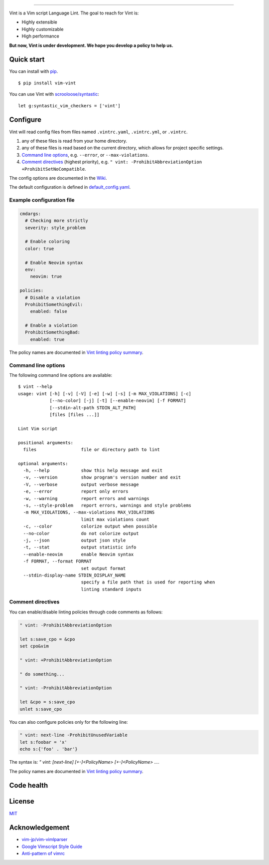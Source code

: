 .. figure:: https://raw.githubusercontent.com/Kuniwak/vint/logo/logo.png
   :alt: logo

----

|Development Status| |Latest Version| |Supported Python versions|
|Supported Python implementations| |Build Status|

Vint is a Vim script Language Lint. The goal to reach for Vint is:

-  Highly extensible
-  Highly customizable
-  High performance

**But now, Vint is under development. We hope you develop a policy to
help us.**

Quick start
-----------

You can install with `pip <https://pip.pypa.io/en/latest/>`__.

::

    $ pip install vim-vint

You can use Vint with
`scrooloose/syntastic <https://github.com/scrooloose/syntastic>`__::

    let g:syntastic_vim_checkers = ['vint']

Configure
---------

Vint will read config files from files named ``.vintrc.yaml``, ``.vintrc.yml``,
or ``.vintrc``.

1. any of these files is read from your home directory.

2. any of these files is read based on the current directory, which allows for
   project specific settings.

3. `Command line options <#command-line-options>`__, e.g. ``--error``, or
   ``--max-violations``.

4.  `Comment directives <#comment-directives>`__ (highest priority), e.g.
    ``" vint: -ProhibitAbbreviationOption +ProhibitSetNoCompatible``.

The config options are documented in the `Wiki <https://github.com/Kuniwak/vint/wiki/Config>`__.

The default configuration is defined in
`default_config.yaml <vint/asset/default_config.yaml>`_.

Example configuration file
~~~~~~~~~~~~~~~~~~~~~~~~~~

.. code:: yaml

    cmdargs:
      # Checking more strictly
      severity: style_problem

      # Enable coloring
      color: true

      # Enable Neovim syntax
      env:
        neovim: true

    policies:
      # Disable a violation
      ProhibitSomethingEvil:
        enabled: false

      # Enable a violation
      ProhibitSomethingBad:
        enabled: true

The policy names are documented in `Vint linting policy
summary <https://github.com/Kuniwak/vint/wiki/Vint-linting-policy-summary>`__.

Command line options
~~~~~~~~~~~~~~~~~~~~

The following command line options are available:

::

    $ vint --help
    usage: vint [-h] [-v] [-V] [-e] [-w] [-s] [-m MAX_VIOLATIONS] [-c]
                [--no-color] [-j] [-t] [--enable-neovim] [-f FORMAT]
                [--stdin-alt-path STDIN_ALT_PATH]
                [files [files ...]]
    
    Lint Vim script
    
    positional arguments:
      files                 file or directory path to lint
    
    optional arguments:
      -h, --help            show this help message and exit
      -v, --version         show program's version number and exit
      -V, --verbose         output verbose message
      -e, --error           report only errors
      -w, --warning         report errors and warnings
      -s, --style-problem   report errors, warnings and style problems
      -m MAX_VIOLATIONS, --max-violations MAX_VIOLATIONS
                            limit max violations count
      -c, --color           colorize output when possible
      --no-color            do not colorize output
      -j, --json            output json style
      -t, --stat            output statistic info
      --enable-neovim       enable Neovim syntax
      -f FORMAT, --format FORMAT
                            set output format
      --stdin-display-name STDIN_DISPLAY_NAME
                            specify a file path that is used for reporting when
                            linting standard inputs

Comment directives
~~~~~~~~~~~~~~~~~~

You can enable/disable linting policies through code comments as follows:

.. code:: vim

    " vint: -ProhibitAbbreviationOption

    let s:save_cpo = &cpo
    set cpo&vim

    " vint: +ProhibitAbbreviationOption

    " do something...

    " vint: -ProhibitAbbreviationOption

    let &cpo = s:save_cpo
    unlet s:save_cpo

You can also configure policies only for the following line:

.. code:: vim

    " vint: next-line -ProhibitUnusedVariable
    let s:foobar = 'x'
    echo s:{'foo' . 'bar'}

The syntax is: `" vint: [next-line] [+-]<PolicyName> [+-]<PolicyName> ...`.

The policy names are documented in `Vint linting policy
summary <https://github.com/Kuniwak/vint/wiki/Vint-linting-policy-summary>`__.

Code health
-----------

|Coverage Status| |Code Health| |Dependency Status|

License
-------

`MIT <http://orgachem.mit-license.org/>`__

Acknowledgement
---------------

-  `vim-jp/vim-vimlparser <https://github.com/vim-jp/vim-vimlparser>`__
-  `Google Vimscript Style
   Guide <https://google.github.io/styleguide/vimscriptguide.xml>`__
-  `Anti-pattern of
   vimrc <http://rbtnn.hateblo.jp/entry/2014/12/28/010913>`__

.. |Development Status| image:: https://img.shields.io/pypi/status/vim-vint.svg
   :target: https://pypi.python.org/pypi/vim-vint/
.. |Latest Version| image:: https://img.shields.io/pypi/v/vim-vint.svg
   :target: https://pypi.python.org/pypi/vim-vint/
.. |Supported Python versions| image:: https://img.shields.io/pypi/pyversions/vim-vint.svg
   :target: https://pypi.python.org/pypi/vim-vint/
.. |Supported Python implementations| image:: https://img.shields.io/pypi/implementation/vim-vint.svg
   :target: https://pypi.python.org/pypi/vim-vint/
.. |Build Status| image:: https://travis-ci.org/Kuniwak/vint.svg?branch=master
   :target: https://travis-ci.org/Kuniwak/vint
.. |Coverage Status| image:: https://img.shields.io/coveralls/Kuniwak/vint.svg
   :target: https://coveralls.io/r/Kuniwak/vint
.. |Code Health| image:: https://landscape.io/github/Kuniwak/vint/master/landscape.png
   :target: https://landscape.io/github/Kuniwak/vint/master
.. |Dependency Status| image:: https://gemnasium.com/Kuniwak/vint.svg
   :target: https://gemnasium.com/Kuniwak/vint
